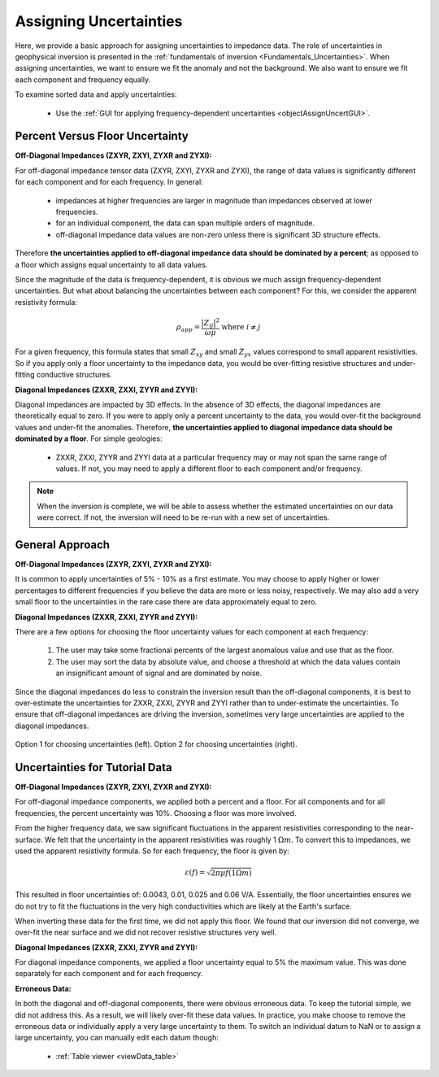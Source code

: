 .. _comprehensive_workflow_mt_4:


Assigning Uncertainties
=======================

Here, we provide a basic approach for assigning uncertainties to impedance data. The role of uncertainties in geophysical inversion is presented in the :ref:`fundamentals of inversion <Fundamentals_Uncertainties>`. When assigning uncertainties, we want to ensure we fit the anomaly and not the background. We also want to ensure we fit each component and frequency equally.


To examine sorted data and apply uncertainties:

    - Use the :ref:`GUI for applying frequency-dependent uncertainties <objectAssignUncertGUI>`.


Percent Versus Floor Uncertainty
--------------------------------

**Off-Diagonal Impedances (ZXYR, ZXYI, ZYXR and ZYXI):**

For off-diagonal impedance tensor data (ZXYR, ZXYI, ZYXR and ZYXI), the range of data values is significantly different for each component and for each frequency. In general:

    - impedances at higher frequencies are larger in magnitude than impedances observed at lower frequencies.
    - for an individual component, the data can span multiple orders of magnitude.
    - off-diagonal impedance data values are non-zero unless there is significant 3D structure effects.

Therefore **the uncertainties applied to off-diagonal impedance data should be dominated by a percent**; as opposed to a floor which assigns equal uncertainty to all data values.

Since the magnitude of the data is frequency-dependent, it is obvious we much assign frequency-dependent uncertainties. But what about balancing the uncertainties between each component? For this, we consider the apparent resistivity formula:

.. math::
    \rho_{app} = \frac{ \big | Z_{ij} \big |^{2} }{\omega \mu} \;\;\; \textrm{where} \;\;\; i \neq j


For a given frequency, this formula states that small :math:`Z_{xy}` and small :math:`Z_{yx}` values correspond to small apparent resistivities. So if you apply only a floor uncertainty to the impedance data, you would be over-fitting resistive structures and under-fitting conductive structures.


**Diagonal Impedances (ZXXR, ZXXI, ZYYR and ZYYI):**

Diagonal impedances are impacted by 3D effects. In the absence of 3D effects, the diagonal impedances are theoretically equal to zero. If you were to apply only a percent uncertainty to the data, you would over-fit the background values and under-fit the anomalies. Therefore, **the uncertainties applied to diagonal impedance data should be dominated by a floor**. For simple geologies:

    - ZXXR, ZXXI, ZYYR and ZYYI data at a particular frequency may or may not span the same range of values. If not, you may need to apply a different floor to each component and/or frequency.


.. note:: When the inversion is complete, we will be able to assess whether the estimated uncertainties on our data were correct. If not, the inversion will need to be re-run with a new set of uncertainties.


General Approach
----------------

**Off-Diagonal Impedances (ZXYR, ZXYI, ZYXR and ZYXI):**

It is common to apply uncertainties of 5% - 10% as a first estimate. You may choose to apply higher or lower percentages to different frequencies if you believe the data are more or less noisy, respectively. We may also add a very small floor to the uncertainties in the rare case there are data approximately equal to zero.

**Diagonal Impedances (ZXXR, ZXXI, ZYYR and ZYYI):**

There are a few options for choosing the floor uncertainty values for each component at each frequency:

    1) The user may take some fractional percents of the largest anomalous value and use that as the floor.
    2) The user may sort the data by absolute value, and choose a threshold at which the data values contain an insignificant amount of signal and are dominated by noise.

Since the diagonal impedances do less to constrain the inversion result than the off-diagonal components, it is best to over-estimate the uncertainties for ZXXR, ZXXI, ZYYR and ZYYI rather than to under-estimate the uncertainties. To ensure that off-diagonal impedances are driving the inversion, sometimes very large uncertainties are applied to the diagonal impedances.


.. figure:: images/Uncertainties_Approach_Floor.png
    :align: center
    :width: 700

    Option 1 for choosing uncertainties (left). Option 2 for choosing uncertainties (right).


Uncertainties for Tutorial Data
-------------------------------

**Off-Diagonal Impedances (ZXYR, ZXYI, ZYXR and ZYXI):**

For off-diagonal impedance components, we applied both a percent and a floor. For all components and for all frequencies, the percent uncertainty was 10%. Choosing a floor was more involved.

From the higher frequency data, we saw significant fluctuations in the apparent resistivities corresponding to the near-surface. We felt that the uncertainty in the apparent resistivities was roughly 1 :math:`\Omega m`. To convert this to impedances, we used the apparent resistivity formula. So for each frequency, the floor is given by:

.. math::
    \varepsilon (f) = \sqrt{2\pi \mu f (1 \Omega m)}

This resulted in floor uncertainties of: 0.0043, 0.01, 0.025 and 0.06 V/A. Essentially, the floor uncertainties ensures we do not try to fit the fluctuations in the very high conductivities which are likely at the Earth's surface.

When inverting these data for the first time, we did not apply this floor. We found that our inversion did not converge, we over-fit the near surface and we did not recover resistive structures very well.


**Diagonal Impedances (ZXXR, ZXXI, ZYYR and ZYYI):**

For diagonal impedance components, we applied a floor uncertainty equal to 5% the maximum value. This was done separately for each component and for each frequency.


**Erroneous Data:**

In both the diagonal and off-diagonal components, there were obvious erroneous data. To keep the tutorial simple, we did not address this. As a result, we will likely over-fit these data values. In practice, you make choose to remove the erroneous data or individually apply a very large uncertainty to them. To switch an individual datum to NaN or to assign a large uncertainty, you can manually edit each datum though:

    - :ref:`Table viewer <viewData_table>`





